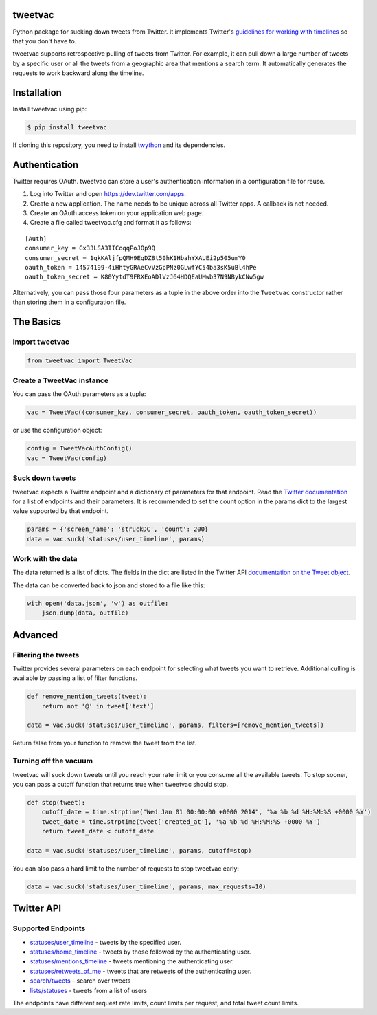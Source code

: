 tweetvac
================================================================
.. image:: https://secure.travis-ci.org/cash/tweetvac.png?branch=master
	:target: https://travis-ci.org/cash/tweetvac

Python package for sucking down tweets from Twitter. It implements
Twitter's `guidelines for working with timelines
<https://dev.twitter.com/docs/working-with-timelines>`_ so
that you don't have to.

tweetvac supports retrospective pulling of tweets from Twitter. For
example, it can pull down a large number of tweets by a specific user or
all the tweets from a geographic area that mentions a search term. It
automatically generates the requests to work backward along the
timeline.

Installation
============
Install tweetvac using pip:

.. code-block:: bash

    $ pip install tweetvac

If cloning this repository, you need to install
`twython <https://github.com/ryanmcgrath/twython>`_ and its dependencies.

Authentication
==============

Twitter requires OAuth. tweetvac can store a user's authentication
information in a configuration file for reuse.

1. Log into Twitter and open
   `https://dev.twitter.com/apps <https://dev.twitter.com/apps>`_.
2. Create a new application. The name needs to be unique across all
   Twitter apps. A callback is not needed.
3. Create an OAuth access token on your application web page.
4. Create a file called tweetvac.cfg and format it as follows:

::

    [Auth]
    consumer_key = Gx33LSA3IICoqqPoJOp9Q
    consumer_secret = 1qkKAljfpQMH9EqDZ8t50hK1HbahYXAUEi2p505umY0
    oauth_token = 14574199-4iHhtyGRAeCvVzGpPNz0GLwfYC54ba3sK5uBl4hPe
    oauth_token_secret = K80YytdT9FRXEoADlVzJ64HDQEaUMwb37N9NBykCNw5gw

Alternatively, you can pass those four parameters as a tuple in the
above order into the ``Tweetvac`` constructor rather than storing them
in a configuration file.

The Basics
==========

Import tweetvac
--------------------

.. code-block:: python

    from tweetvac import TweetVac

Create a TweetVac instance
----------------------------

You can pass the OAuth parameters as a tuple:

.. code-block:: python

    vac = TweetVac((consumer_key, consumer_secret, oauth_token, oauth_token_secret))

or use the configuration object:

.. code-block:: python

    config = TweetVacAuthConfig()
    vac = TweetVac(config)

Suck down tweets
-------------------

tweetvac expects a Twitter endpoint and a dictionary of parameters for
that endpoint. Read the `Twitter
documentation <https://dev.twitter.com/docs/api/1.1>`_ for a list of
endpoints and their parameters. It is recommended to set the count
option in the params dict to the largest value supported by that
endpoint.

.. code-block:: python

    params = {'screen_name': 'struckDC', 'count': 200}
    data = vac.suck('statuses/user_timeline', params)

Work with the data
------------------

The data returned is a list of dicts. The fields in the dict are listed in the Twitter
API `documentation on the Tweet object <https://dev.twitter.com/docs/platform-objects/tweets>`_.

The data can be converted back to json and stored to a file like this:

.. code-block:: python

    with open('data.json', 'w') as outfile:
        json.dump(data, outfile)

Advanced
========

Filtering the tweets
--------------------

Twitter provides several parameters on each endpoint for selecting what
tweets you want to retrieve. Additional culling is available by passing
a list of filter functions.

.. code-block:: python

    def remove_mention_tweets(tweet):
        return not '@' in tweet['text']

    data = vac.suck('statuses/user_timeline', params, filters=[remove_mention_tweets])

Return false from your function to remove the tweet from the list.

Turning off the vacuum
----------------------

tweetvac will suck down tweets until you reach your rate limit or you
consume all the available tweets. To stop sooner, you can pass a cutoff
function that returns true when tweetvac should stop.

.. code-block:: python

    def stop(tweet):
        cutoff_date = time.strptime("Wed Jan 01 00:00:00 +0000 2014", '%a %b %d %H:%M:%S +0000 %Y')
        tweet_date = time.strptime(tweet['created_at'], '%a %b %d %H:%M:%S +0000 %Y')
        return tweet_date < cutoff_date

    data = vac.suck('statuses/user_timeline', params, cutoff=stop)

You can also pass a hard limit to the number of requests to stop
tweetvac early:

.. code-block:: python

    data = vac.suck('statuses/user_timeline', params, max_requests=10)

Twitter API
===========

Supported Endpoints
-------------------

-  `statuses/user\_timeline <https://dev.twitter.com/docs/api/1.1/get/statuses/user_timeline>`_
   - tweets by the specified user.
-  `statuses/home\_timeline <https://dev.twitter.com/docs/api/1.1/get/statuses/home_timeline>`_
   - tweets by those followed by the authenticating user.
-  `statuses/mentions\_timeline <https://dev.twitter.com/docs/api/1.1/get/statuses/mentions_timeline>`_
   - tweets mentioning the authenticating user.
-  `statuses/retweets\_of\_me <https://dev.twitter.com/docs/api/1.1/get/statuses/retweets_of_me>`_
   - tweets that are retweets of the authenticating user.
-  `search/tweets <https://dev.twitter.com/docs/api/1.1/get/search/tweets>`_
   - search over tweets
-  `lists/statuses <https://dev.twitter.com/docs/api/1.1/get/lists/statuses>`_
   - tweets from a list of users

The endpoints have different request rate limits, count limits per
request, and total tweet count limits.

